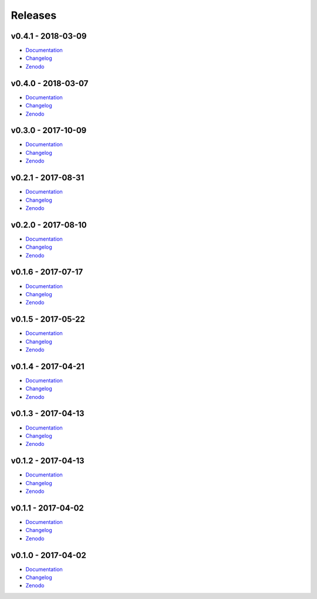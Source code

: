 .. _releases:

========
Releases
========

v0.4.1 - 2018-03-09
-------------------
* `Documentation <https://pr-omethe-us.github.io/PyKED/tags/v0.4.1>`__
* `Changelog <https://github.com/pr-omethe-us/PyKED/releases/tag/v0.4.1>`__
* `Zenodo <https://doi.org/10.5281/zenodo.1194920>`__

v0.4.0 - 2018-03-07
-------------------
* `Documentation <https://pr-omethe-us.github.io/PyKED/tags/v0.4.0>`__
* `Changelog <https://github.com/pr-omethe-us/PyKED/releases/tag/v0.4.0>`__
* `Zenodo <https://doi.org/10.5281/zenodo.1193936>`__

v0.3.0 - 2017-10-09
-------------------
* `Documentation <https://pr-omethe-us.github.io/PyKED/tags/v0.3.0>`__
* `Changelog <https://github.com/pr-omethe-us/PyKED/releases/tag/v0.3.0>`__
* `Zenodo <https://doi.org/10.5281/zenodo.1006722>`__

v0.2.1 - 2017-08-31
-------------------
* `Documentation <https://pr-omethe-us.github.io/PyKED/tags/v0.2.1>`__
* `Changelog <https://github.com/pr-omethe-us/PyKED/releases/tag/v0.2.1>`__
* `Zenodo <https://doi.org/10.5281/zenodo.858441>`__

v0.2.0 - 2017-08-10
-------------------
* `Documentation <https://pr-omethe-us.github.io/PyKED/tags/v0.2.0>`__
* `Changelog <https://github.com/pr-omethe-us/PyKED/releases/tag/v0.2.0>`__
* `Zenodo <https://doi.org/10.5281/zenodo.841303>`__

v0.1.6 - 2017-07-17
-------------------
* `Documentation <https://pr-omethe-us.github.io/PyKED/tags/v0.1.6>`__
* `Changelog <https://github.com/pr-omethe-us/PyKED/releases/tag/v0.1.6>`__
* `Zenodo <https://doi.org/10.5281/zenodo.831332>`__

v0.1.5 - 2017-05-22
-------------------
* `Documentation <https://pr-omethe-us.github.io/PyKED/tags/v0.1.5>`__
* `Changelog <https://github.com/pr-omethe-us/PyKED/releases/tag/v0.1.5>`__
* `Zenodo <https://doi.org/10.5281/zenodo.582345>`__

v0.1.4 - 2017-04-21
-------------------
* `Documentation <https://pr-omethe-us.github.io/PyKED/tags/v0.1.4>`__
* `Changelog <https://github.com/pr-omethe-us/PyKED/releases/tag/v0.1.4>`__
* `Zenodo <https://doi.org/10.5281/zenodo.582338>`__

v0.1.3 - 2017-04-13
-------------------
* `Documentation <https://pr-omethe-us.github.io/PyKED/tags/v0.1.3>`__
* `Changelog <https://github.com/pr-omethe-us/PyKED/releases/tag/v0.1.3>`__
* `Zenodo <https://doi.org/10.5281/zenodo.546143>`__

v0.1.2 - 2017-04-13
-------------------
* `Documentation <https://pr-omethe-us.github.io/PyKED/tags/v0.1.2>`__
* `Changelog <https://github.com/pr-omethe-us/PyKED/releases/tag/v0.1.2>`__
* `Zenodo <https://doi.org/10.5281/zenodo.546141>`__

v0.1.1 - 2017-04-02
-------------------
* `Documentation <https://pr-omethe-us.github.io/PyKED/tags/v0.1.1>`__
* `Changelog <https://github.com/pr-omethe-us/PyKED/releases/tag/v0.1.1>`__
* `Zenodo <https://doi.org/10.5281/zenodo.439720>`__

v0.1.0 - 2017-04-02
-------------------
* `Documentation <https://pr-omethe-us.github.io/PyKED/tags/v0.1.0>`__
* `Changelog <https://github.com/pr-omethe-us/PyKED/releases/tag/v0.1.0>`__
* `Zenodo <https://doi.org/10.5281/zenodo.439716>`__

